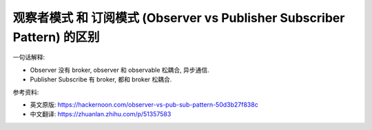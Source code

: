 观察者模式 和 订阅模式 (Observer vs Publisher Subscriber Pattern) 的区别
==============================================================================

一句话解释:

- Observer 没有 broker, observer 和 observable 松耦合, 异步通信.
- Publisher Subscribe 有 broker, 都和 broker 松耦合.

参考资料:

- 英文原版: https://hackernoon.com/observer-vs-pub-sub-pattern-50d3b27f838c
- 中文翻译: https://zhuanlan.zhihu.com/p/51357583
